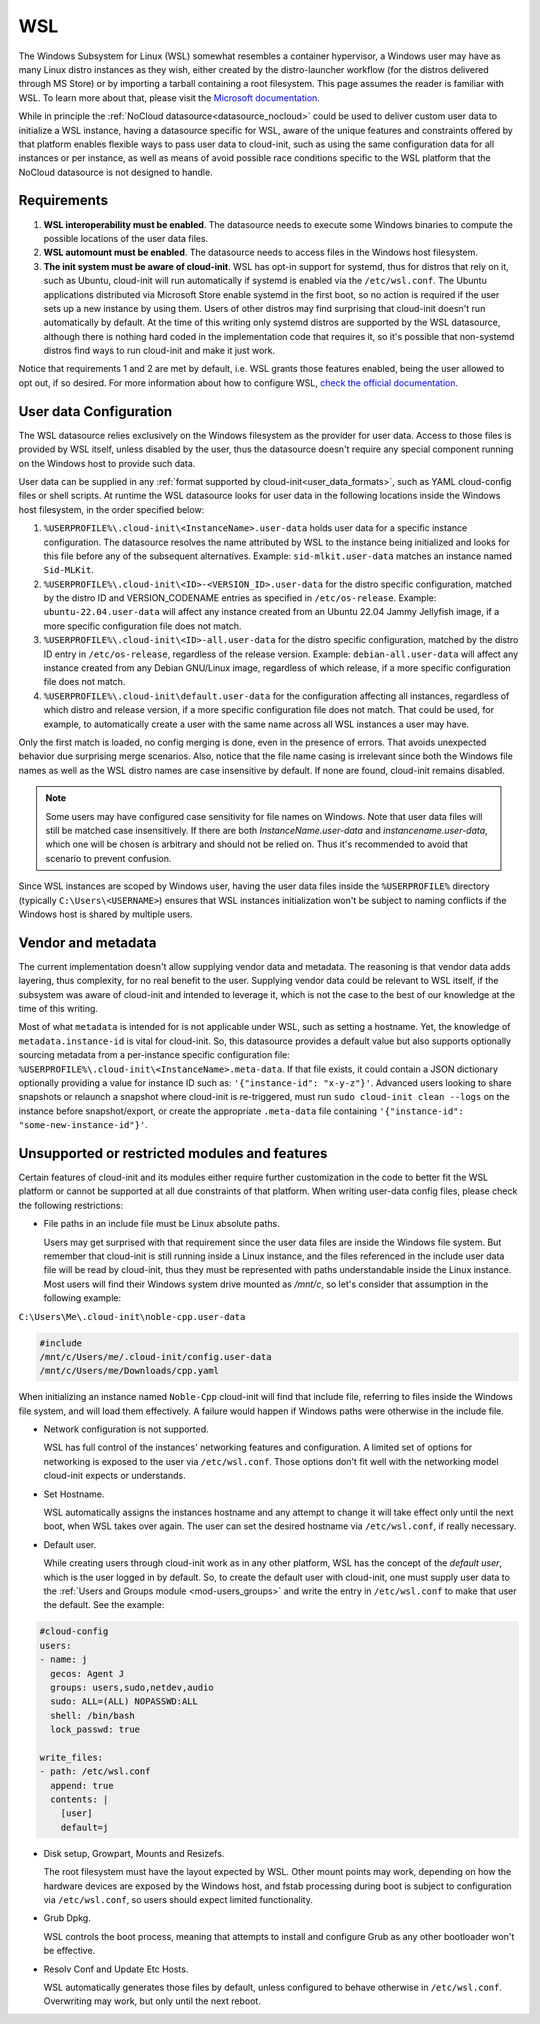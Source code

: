 .. _datasource_wsl:

WSL
***

The Windows Subsystem for Linux (WSL) somewhat resembles a container
hypervisor, a Windows user may have as many Linux distro instances as they
wish, either created by the distro-launcher workflow (for the distros delivered
through MS Store) or by importing a tarball containing a root filesystem. This
page assumes the reader is familiar with WSL. To learn more about that, please
visit the `Microsoft documentation <https://learn.microsoft.com/windows/wsl/about>`_.

While in principle the :ref:`NoCloud datasource<datasource_nocloud>` could be
used to deliver custom user data to initialize a WSL instance, having a
datasource specific for WSL, aware of the unique features and constraints
offered by that platform enables flexible ways to pass user data to cloud-init,
such as using the same configuration data for all instances or per instance, as
well as means of avoid possible race conditions specific to the WSL platform
that the NoCloud datasource is not designed to handle.

Requirements
==============

1. **WSL interoperability must be enabled**. The datasource needs to execute
   some Windows binaries to compute the possible locations of the user data
   files.

2. **WSL automount must be enabled**. The datasource needs to access files in
   the Windows host filesystem.

3. **The init system must be aware of cloud-init**. WSL has opt-in support for
   systemd, thus for distros that rely on it, such as Ubuntu, cloud-init will
   run automatically if systemd is enabled via the ``/etc/wsl.conf``. The
   Ubuntu applications distributed via Microsoft Store enable systemd in the
   first boot, so no action is required if the user sets up a new instance by
   using them. Users of other distros may find surprising that cloud-init
   doesn't run automatically by default. At the time of this writing only
   systemd distros are supported by the WSL datasource, although there is
   nothing hard coded in the implementation code that requires it, so it's
   possible that non-systemd distros find ways to run cloud-init and make it
   just work.

Notice that requirements 1 and 2 are met by default, i.e. WSL grants those
features enabled, being the user allowed to opt out, if so desired.
For more information about how to configure WSL,
`check the official documentation <https://learn.microsoft.com/windows/wsl/wsl-config#configuration-settings-for-wslconf>`_.

User data Configuration
========================

The WSL datasource relies exclusively on the Windows filesystem as the provider
for user data. Access to those files is provided by WSL itself, unless disabled
by the user, thus the datasource doesn't require any special component running
on the Windows host to provide such data.

User data can be supplied in any
:ref:`format supported by cloud-init<user_data_formats>`, such as YAML
cloud-config files or shell scripts. At runtime the WSL datasource looks for
user data in the following locations inside the Windows host filesystem, in the
order specified below:

1. ``%USERPROFILE%\.cloud-init\<InstanceName>.user-data`` holds user data for a
   specific instance configuration. The datasource resolves the name attributed
   by WSL to the instance being initialized and looks for this file before any
   of the subsequent alternatives. Example: ``sid-mlkit.user-data`` matches an
   instance named ``Sid-MLKit``.

2. ``%USERPROFILE%\.cloud-init\<ID>-<VERSION_ID>.user-data`` for the
   distro specific configuration, matched by the distro ID and VERSION_CODENAME
   entries as specified in ``/etc/os-release``. Example:
   ``ubuntu-22.04.user-data`` will affect any instance created from an Ubuntu
   22.04 Jammy Jellyfish image, if a more specific configuration file does not
   match.

3. ``%USERPROFILE%\.cloud-init\<ID>-all.user-data`` for the distro specific
   configuration, matched by the distro ID entry in ``/etc/os-release``,
   regardless of the release version. Example: ``debian-all.user-data`` will
   affect any instance created from any Debian GNU/Linux image, regardless of
   which release, if a more specific configuration file does not match.

4. ``%USERPROFILE%\.cloud-init\default.user-data`` for the configuration
   affecting all instances, regardless of which distro and release version, if
   a more specific configuration file does not match. That could be used, for
   example, to automatically create a user with the same name across all WSL
   instances a user may have.

Only the first match is loaded, no config merging is done, even in the presence
of errors. That avoids unexpected behavior due surprising merge scenarios.
Also, notice that the file name casing is irrelevant since both the Windows
file names as well as the WSL distro names are case insensitive by default.
If none are found, cloud-init remains disabled.

.. note::
   Some users may have configured case sensitivity for file names on Windows.
   Note that user data files will still be matched case insensitively. If there
   are both `InstanceName.user-data` and `instancename.user-data`, which one
   will be chosen is arbitrary and should not be relied on. Thus it's
   recommended to avoid that scenario to prevent confusion.

Since WSL instances are scoped by Windows user, having the user data files
inside the ``%USERPROFILE%`` directory (typically ``C:\Users\<USERNAME>``)
ensures that WSL instances initialization won't be subject to naming conflicts
if the Windows host is shared by multiple users.


Vendor and metadata
===================

The current implementation doesn't allow supplying vendor data and metadata.
The reasoning is that vendor data adds layering, thus complexity, for no real
benefit to the user. Supplying vendor data could be relevant to WSL itself, if
the subsystem was aware of cloud-init and intended to leverage it, which is not
the case to the best of our knowledge at the time of this writing.

Most of what ``metadata`` is intended for is not applicable under WSL, such as
setting a hostname. Yet, the knowledge of ``metadata.instance-id`` is vital for
cloud-init. So, this datasource provides a default value but also supports
optionally sourcing metadata from a per-instance specific configuration file:
``%USERPROFILE%\.cloud-init\<InstanceName>.meta-data``. If that file exists, it
could contain a JSON dictionary optionally providing a value for instance ID
such as: ``'{"instance-id": "x-y-z"}'``. Advanced users looking to share
snapshots or relaunch a snapshot where cloud-init is re-triggered, must run
``sudo cloud-init clean --logs`` on the instance before snapshot/export, or
create the appropriate ``.meta-data`` file containing ``'{"instance-id":
"some-new-instance-id"}'``.

Unsupported or restricted modules and features
===============================================

Certain features of cloud-init and its modules either require further
customization in the code to better fit the WSL platform or cannot be supported
at all due constraints of that platform. When writing user-data config files,
please check the following restrictions:

* File paths in an include file must be Linux absolute paths.

  Users may get surprised with that requirement since the user data files are
  inside the Windows file system. But remember that cloud-init is still running
  inside a Linux instance, and the files referenced in the include user data
  file will be read by cloud-init, thus they must be represented with paths
  understandable inside the Linux instance. Most users will find their Windows
  system drive mounted as `/mnt/c`, so let's consider that assumption in the
  following example:

``C:\Users\Me\.cloud-init\noble-cpp.user-data``

.. code-block::

   #include
   /mnt/c/Users/me/.cloud-init/config.user-data
   /mnt/c/Users/me/Downloads/cpp.yaml

When initializing an instance named ``Noble-Cpp`` cloud-init will find that
include file, referring to files inside the Windows file system, and will load
them effectively. A failure would happen if Windows paths were otherwise in the
include file.

* Network configuration is not supported.

  WSL has full control of the instances' networking features and configuration.
  A limited set of options for networking is exposed to the user via
  ``/etc/wsl.conf``. Those options don't fit well with the networking model
  cloud-init expects or understands.

* Set Hostname.

  WSL automatically assigns the instances hostname and any attempt to change it
  will take effect only until the next boot, when WSL takes over again.
  The user can set the desired hostname via ``/etc/wsl.conf``, if really
  necessary.

* Default user.

  While creating users through cloud-init work as in any other platform, WSL
  has the concept of the *default user*, which is the user logged in by
  default. So, to create the default user with cloud-init, one must supply user
  data to the :ref:`Users and Groups module <mod-users_groups>` and write the
  entry in ``/etc/wsl.conf`` to make that user the default. See the example:

.. code-block:: yaml

    #cloud-config
    users:
    - name: j
      gecos: Agent J
      groups: users,sudo,netdev,audio
      sudo: ALL=(ALL) NOPASSWD:ALL
      shell: /bin/bash
      lock_passwd: true

    write_files:
    - path: /etc/wsl.conf
      append: true
      contents: |
        [user]
        default=j

* Disk setup, Growpart, Mounts and Resizefs.

  The root filesystem must have the layout expected by WSL. Other mount points
  may work, depending on how the hardware devices are exposed by the Windows
  host, and fstab processing during boot is subject to configuration via
  ``/etc/wsl.conf``, so users should expect limited functionality.

* Grub Dpkg.

  WSL controls the boot process, meaning that attempts to install and configure
  Grub as any other bootloader won't be effective.

* Resolv Conf and Update Etc Hosts.

  WSL automatically generates those files by default, unless configured to
  behave otherwise in ``/etc/wsl.conf``. Overwriting may work, but only
  until the next reboot.


